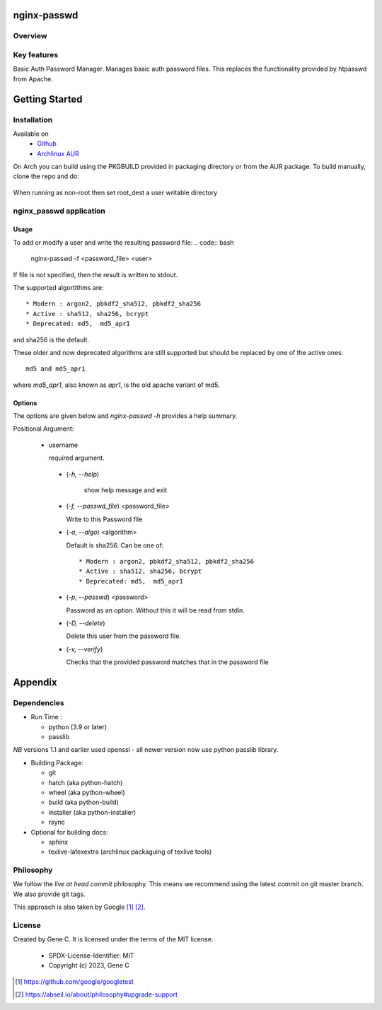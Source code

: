 .. SPDX-License-Identifier: MIT

############
nginx-passwd
############

Overview
========


Key features
============

Basic Auth Password Manager.
Manages basic auth password files. This replaces the functionality provided by htpasswd from Apache.

###############
Getting Started
###############

Installation
============

Available on
 * `Github`_
 * `Archlinux AUR`_

On Arch you can build using the PKGBUILD provided in packaging directory or from the AUR package.
To build manually, clone the repo and do:

 .. code-block:: bash
    :caption: Manual Install

        rm -f dist/*
        /usr/bin/python -m build --wheel --no-isolation
        root_dest="/"
        ./scripts/do-install $root_dest

When running as non-root then set root\_dest a user writable directory

nginx_passwd application
========================

Usage
-----

To add or modify a user and write the resulting password file:
.. code:: bash

    nginx-passwd -f <password_file> <user>

If file is not specified, then the result is written to stdout.

The supported algortithms are::

    * Modern : argon2, pbkdf2_sha512, pbkdf2_sha256
    * Active : sha512, sha256, bcrypt
    * Deprecated: md5,  md5_apr1

and sha256 is the default.

These older and now deprecated algorithms are still supported but should be replaced by
one of the active ones::

    md5 and md5_apr1 

where *md5_apr1*, also known as *apr1*, is the old apache variant of md5.

Options
-------

The options are given below and *nginx-passwd -h* provides a help summary.

Positional Argument:

 * username

   required argument.

  * (*-h, --help*)

     show help message and exit

  * (*-f, --passwd_file*)  <password_file>   

    Write to this Password file

  * (*-a, --algo*) <algorithm>   

    Default is sha256. Can be one of::

    * Modern : argon2, pbkdf2_sha512, pbkdf2_sha256
    * Active : sha512, sha256, bcrypt
    * Deprecated: md5,  md5_apr1

  * (*-p, --passwd*) <password>  

    Password as an option. Without this it will be read from stdin.

  * (*-D, --delete*)

    Delete this user from the password file.

  * (*-v, --verify*)

    Checks that the provided password matches that in the password file

########
Appendix
########

Dependencies
============

* Run Time :

  * python (3.9 or later)
  * passlib

*NB* versions 1.1 and earlier used openssl - all newer version now use python passlib library.

* Building Package:

  * git
  * hatch           (aka python-hatch)
  * wheel           (aka python-wheel)
  * build           (aka python-build)
  * installer       (aka python-installer)
  * rsync

* Optional for building docs:

  * sphinx
  * texlive-latexextra  (archlinux packaguing of texlive tools)

Philosophy
==========

We follow the *live at head commit* philosophy. This means we recommend using the
latest commit on git master branch. We also provide git tags.

This approach is also taken by Google [1]_ [2]_.

License
=======

Created by Gene C. It is licensed under the terms of the MIT license.

 - SPDX-License-Identifier: MIT
 - Copyright (c) 2023, Gene C

.. _Github: https://github.com/gene-git/nginx_passwd
.. _Archlinux AUR: https://aur.archlinux.org/packages/nginx_passwd

.. [1] https://github.com/google/googletest  
.. [2] https://abseil.io/about/philosophy#upgrade-support


